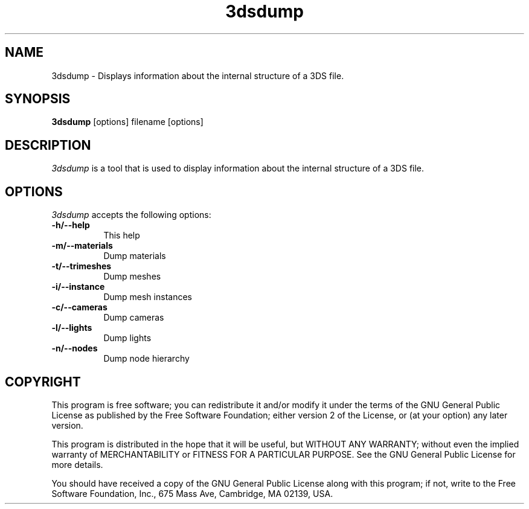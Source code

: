 .TH 3dsdump 1 "16 Jun 2001" Version 1.3.0
.SH NAME
3dsdump - Displays information about the internal structure of a 3DS file.
.SH SYNOPSIS
.B 3dsdump
[options] filename [options]
.SH DESCRIPTION
.PP
\fI3dsdump\fP is a tool that is used to display information about
the internal structure of a 3DS file.
.
.SH OPTIONS
.l
\fI3dsdump\fP accepts the following options:
.TP 8
.B \-h/\-\-help
This help
.TP 8
.B \-m/\-\-materials
Dump materials
.TP 8
.B \-t/\-\-trimeshes
Dump meshes
.TP 8
.B \-i/\-\-instance
Dump mesh instances
.TP 8
.B \-c/\-\-cameras
Dump cameras
.TP 8
.B \-l/\-\-lights
Dump lights
.TP 8
.B \-n/\-\-nodes
Dump node hierarchy
.SH COPYRIGHT
.PP
This program is free software; you can redistribute it and/or modify
it under the terms of the GNU General Public License as published by
the Free Software Foundation; either version 2 of the License, or (at
your option) any later version.
.PP
This program is distributed in the hope that it will be useful, but
WITHOUT ANY WARRANTY; without even the implied warranty of
MERCHANTABILITY or FITNESS FOR A PARTICULAR PURPOSE. See the GNU
General Public License for more details.
.PP
You should have received a copy of the GNU General Public License
along with this program; if not, write to the Free Software
Foundation, Inc., 675 Mass Ave, Cambridge, MA 02139, USA.

